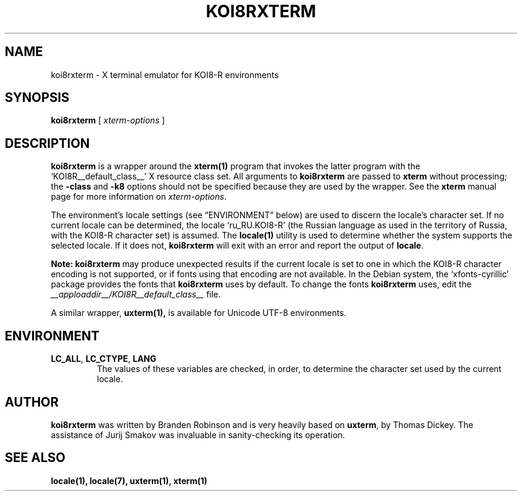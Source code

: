.\" $XTermId: koi8rxterm.man,v 1.5 2012/10/23 23:27:24 tom Exp $
.\"
.\" Copyright 2004 Branden Robinson
.\"
.\" Permission is hereby granted, free of charge, to any person obtaining a
.\" copy of this software and associated documentation files (the "Software"),
.\" to deal in the Software without restriction, including without limitation
.\" the rights to use, copy, modify, merge, publish, distribute, sublicense,
.\" and/or sell copies of the Software, and to permit persons to whom the
.\" Software is furnished to do so, subject to the following conditions:
.\"
.\" The above copyright notice and this permission notice shall be included in
.\" all copies or substantial portions of the Software.
.\"
.\" THE SOFTWARE IS PROVIDED "AS IS", WITHOUT WARRANTY OF ANY KIND, EXPRESS OR
.\" IMPLIED, INCLUDING BUT NOT LIMITED TO THE WARRANTIES OF MERCHANTABILITY,
.\" FITNESS FOR A PARTICULAR PURPOSE AND NONINFRINGEMENT.  IN NO EVENT SHALL
.\" SOFTWARE IN THE PUBLIC INTEREST, INC. BE LIABLE FOR ANY CLAIM, DAMAGES OR
.\" OTHER LIABILITY, WHETHER IN AN ACTION OF CONTRACT, TORT OR OTHERWISE,
.\" ARISING FROM, OUT OF OR IN CONNECTION WITH THE SOFTWARE OR THE USE OR OTHER
.\" DEALINGS IN THE SOFTWARE.
.TH KOI8RXTERM 1 "__app_date__" "__app_version__" "X Window System"
.SH NAME
koi8rxterm \- X terminal emulator for KOI8-R environments
.SH SYNOPSIS
.B koi8rxterm
[
.I xterm-options
]
.SH DESCRIPTION
.B koi8rxterm
is a wrapper around the
.BR xterm(1)
program that invokes the latter program with the \(oqKOI8R__default_class__\(cq X
resource class set.
All arguments to
.B koi8rxterm
are passed to
.B xterm
without processing; the
.B \-class
and
.B \-k8
options should not be specified because they are used by the wrapper.
See the
.BR xterm
manual page for more information on
.IR xterm-options .
.PP
The environment's locale settings (see \(lqENVIRONMENT\(rq below) are
used to discern the locale's character set.
If no current locale can be determined, the locale \(oqru_RU.KOI8-R\(cq
(the Russian language as used in the territory of Russia, with the KOI8-R
character set) is assumed.
The
.BR locale(1)
utility is used to determine whether the system supports the selected
locale.
If it does not,
.B koi8rxterm
will exit with an error and report the output of
.BR locale .
.PP
.B Note: koi8rxterm
may produce unexpected results if the current locale is set to one in which
the KOI8-R character encoding is not supported, or if fonts using that
encoding are not available.
In the Debian system, the \(oqxfonts\-cyrillic\(cq package provides the
fonts that
.B koi8rxterm
uses by default.
To change the fonts
.B koi8rxterm
uses, edit the
.I __apploaddir__/KOI8R__default_class__
file.
.PP
A similar wrapper,
.BR uxterm(1),
is available for Unicode UTF-8 environments.
.SH ENVIRONMENT
.TP
.B LC_ALL\fR, \fBLC_CTYPE\fR, \fBLANG
The values of these variables are checked, in order, to determine the
character set used by the current locale.
.SH AUTHOR
.B koi8rxterm
was written by Branden Robinson and is very heavily based on
.BR uxterm ,
by Thomas Dickey.
The assistance of Jurij Smakov was invaluable in sanity-checking its
operation.
.SH "SEE ALSO"
.BR locale(1),
.BR locale(7),
.BR uxterm(1),
.BR xterm(1)
